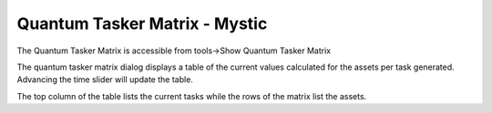 .. ****************************************************************************
.. CUI
..
.. The Advanced Framework for Simulation, Integration, and Modeling (AFSIM)
..
.. The use, dissemination or disclosure of data in this file is subject to
.. limitation or restriction. See accompanying README and LICENSE for details.
.. ****************************************************************************

Quantum Tasker Matrix - Mystic
------------------------------

The Quantum Tasker Matrix is accessible from tools->Show Quantum Tasker Matrix

.. image:: ../images/quantum_tasker_matrix.png

The quantum tasker matrix dialog displays a table of the current values calculated for the assets per task generated.  Advancing the time slider will update the table.

The top column of the table lists the current tasks while the rows of the matrix list the assets.
